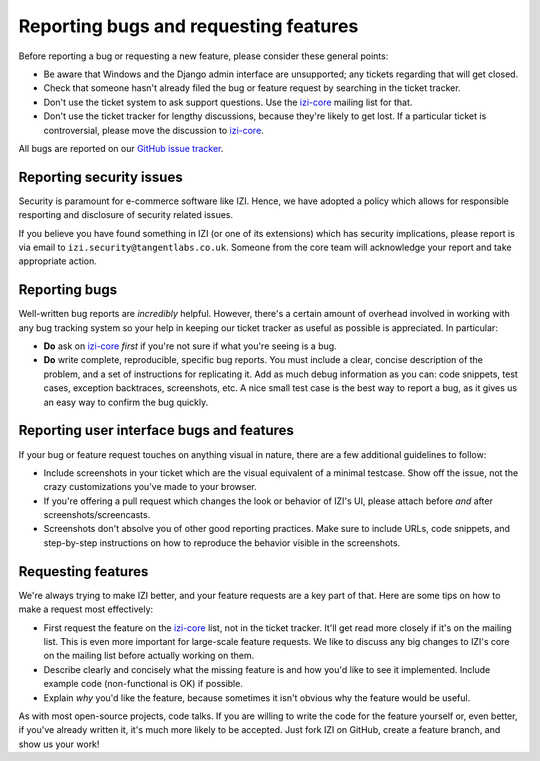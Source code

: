 ======================================
Reporting bugs and requesting features
======================================

Before reporting a bug or requesting a new feature, please consider these
general points:

* Be aware that Windows and the Django admin interface are unsupported; any
  tickets regarding that will get closed.

* Check that someone hasn't already filed the bug or feature request by
  searching in the ticket tracker.

* Don't use the ticket system to ask support questions. Use the
  `izi-core`_ mailing list for that.

* Don't use the ticket tracker for lengthy discussions, because they're
  likely to get lost. If a particular ticket is controversial, please move the
  discussion to `izi-core`_.

All bugs are reported on our `GitHub issue tracker`_.

.. _`GitHub issue tracker`: https://github.com/izi-ecommerce/izi-core/issues

Reporting security issues
-------------------------

Security is paramount for e-commerce software like IZI.  Hence, we have
adopted a policy which allows for responsible resporting and disclosure of
security related issues.

If you believe you have found something in IZI (or one of its extensions)
which has security implications, please report is via email to
``izi.security@tangentlabs.co.uk``.  Someone from the core team will
acknowledge your report and take appropriate action.

Reporting bugs
--------------

Well-written bug reports are *incredibly* helpful. However, there's a certain
amount of overhead involved in working with any bug tracking system so your
help in keeping our ticket tracker as useful as possible is appreciated. In
particular:

* **Do** ask on `izi-core`_ *first* if you're not sure if
  what you're seeing is a bug.

* **Do** write complete, reproducible, specific bug reports. You must
  include a clear, concise description of the problem, and a set of
  instructions for replicating it. Add as much debug information as you can:
  code snippets, test cases, exception backtraces, screenshots, etc. A nice
  small test case is the best way to report a bug, as it gives us an easy
  way to confirm the bug quickly.

Reporting user interface bugs and features
------------------------------------------

If your bug or feature request touches on anything visual in nature, there
are a few additional guidelines to follow:

* Include screenshots in your ticket which are the visual equivalent of a
  minimal testcase. Show off the issue, not the crazy customizations
  you've made to your browser.

* If you're offering a pull request which changes the look or behavior of
  IZI's UI, please attach before *and* after screenshots/screencasts.
  
* Screenshots don't absolve you of other good reporting practices. Make sure
  to include URLs, code snippets, and step-by-step instructions on how to
  reproduce the behavior visible in the screenshots.

Requesting features
-------------------

We're always trying to make IZI better, and your feature requests are a key
part of that. Here are some tips on how to make a request most effectively:

* First request the feature on the `izi-core`_ list, not in the
  ticket tracker. It'll get read more closely if it's on the mailing list.
  This is even more important for large-scale feature requests. We like to
  discuss any big changes to IZI's core on the mailing list before
  actually working on them.

* Describe clearly and concisely what the missing feature is and how you'd
  like to see it implemented. Include example code (non-functional is OK)
  if possible.

* Explain *why* you'd like the feature, because sometimes it isn't obvious 
  why the feature would be useful.

As with most open-source projects, code talks. If you are willing to write the
code for the feature yourself or, even better, if you've already written it,
it's much more likely to be accepted. Just fork IZI on GitHub, create a
feature branch, and show us your work!

.. _izi-core: http://groups.google.com/group/izi-core
